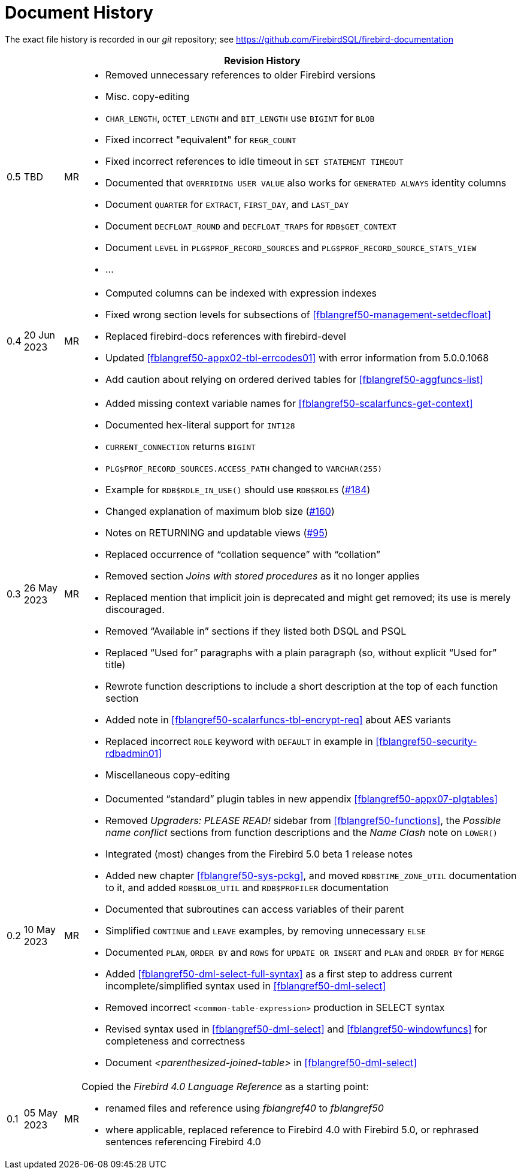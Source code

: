 :sectnums!:

[appendix]
[[fblangref50-dochist]]
= Document History

The exact file history is recorded in our _git_ repository; see https://github.com/FirebirdSQL/firebird-documentation

[%autowidth, width="100%", cols="4", options="header", frame="none", grid="none", role="revhistory"]
|===
4+|Revision History

|0.5
|TBD
|MR
a|* Removed unnecessary references to older Firebird versions
* Misc. copy-editing
* `CHAR_LENGTH`, `OCTET_LENGTH` and `BIT_LENGTH` use `BIGINT` for `BLOB`
* Fixed incorrect "equivalent" for `REGR_COUNT`
* Fixed incorrect references to idle timeout in `SET STATEMENT TIMEOUT`
* Documented that `OVERRIDING USER VALUE` also works for `GENERATED ALWAYS` identity columns
* Document `QUARTER` for `EXTRACT`, `FIRST_DAY`, and `LAST_DAY`
* Document `DECFLOAT_ROUND` and `DECFLOAT_TRAPS` for `RDB$GET_CONTEXT`
* Document `LEVEL` in `PLG$PROF_RECORD_SOURCES` and `PLG$PROF_RECORD_SOURCE_STATS_VIEW`
* ...

|0.4
|20 Jun 2023
|MR
a|* Computed columns can be indexed with expression indexes
* Fixed wrong section levels for subsections of <<fblangref50-management-setdecfloat>>
* Replaced firebird-docs references with firebird-devel
* Updated <<fblangref50-appx02-tbl-errcodes01>> with error information from 5.0.0.1068
* Add caution about relying on ordered derived tables for <<fblangref50-aggfuncs-list>>

|0.3
|26 May 2023
|MR
a|* Added missing context variable names for <<fblangref50-scalarfuncs-get-context>>
* Documented hex-literal support for `INT128`
* `CURRENT_CONNECTION` returns `BIGINT`
* `PLG$PROF_RECORD_SOURCES.ACCESS_PATH` changed to `VARCHAR(255)`
* Example for `RDB$ROLE_IN_USE()` should use `RDB$ROLES` (https://github.com/FirebirdSQL/firebird-documentation/issues/184[#184])
* Changed explanation of maximum blob size (https://github.com/FirebirdSQL/firebird-documentation/issues/160[#160])
* Notes on RETURNING and updatable views (https://github.com/FirebirdSQL/firebird-documentation/issues/95[#95])
* Replaced occurrence of "`collation sequence`" with "`collation`"
* Removed section _Joins with stored procedures_ as it no longer applies
* Replaced mention that implicit join is deprecated and might get removed;
its use is merely discouraged.
* Removed "`Available in`" sections if they listed both DSQL and PSQL
* Replaced "`Used for`" paragraphs with a plain paragraph (so, without explicit "`Used for`" title)
* Rewrote function descriptions to include a short description at the top of each function section
* Added note in <<fblangref50-scalarfuncs-tbl-encrypt-req>> about AES variants
* Replaced incorrect `ROLE` keyword with `DEFAULT` in example in <<fblangref50-security-rdbadmin01>>
* Miscellaneous copy-editing

|0.2
|10 May 2023
|MR
a|* Documented "`standard`" plugin tables in new appendix <<fblangref50-appx07-plgtables>>
* Removed _Upgraders: PLEASE READ!_ sidebar from <<fblangref50-functions>>, the _Possible name conflict_ sections from function descriptions and the _Name Clash_ note on `LOWER()`
* Integrated (most) changes from the Firebird 5.0 beta 1 release notes
* Added new chapter <<fblangref50-sys-pckg>>, and moved `RDB$TIME_ZONE_UTIL` documentation to it, and added `RDB$BLOB_UTIL` and `RDB$PROFILER` documentation
* Documented that subroutines can access variables of their parent
* Simplified `CONTINUE` and `LEAVE` examples, by removing unnecessary `ELSE`
* Documented `PLAN`, `ORDER BY` and `ROWS` for `UPDATE OR INSERT` and `PLAN` and `ORDER BY` for `MERGE`
* Added <<fblangref50-dml-select-full-syntax>> as a first step to address current incomplete/simplified syntax used in <<fblangref50-dml-select>>
* Removed incorrect `<common-table-expression>` production in SELECT syntax
* Revised syntax used in <<fblangref50-dml-select>> and <<fblangref50-windowfuncs>> for completeness and correctness
* Document _<parenthesized-joined-table>_ in <<fblangref50-dml-select>>

|0.1
|05 May 2023
|MR
a|Copied the _Firebird 4.0 Language Reference_ as a starting point:

* renamed files and reference using _fblangref40_ to _fblangref50_
* where applicable, replaced reference to Firebird 4.0 with Firebird 5.0, or rephrased sentences referencing Firebird 4.0

|===

:sectnums:
